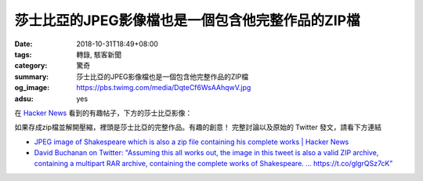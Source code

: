 莎士比亞的JPEG影像檔也是一個包含他完整作品的ZIP檔
#################################################

:date: 2018-10-31T18:49+08:00
:tags: 轉錄, 駭客新聞
:category: 驚奇
:summary: 莎士比亞的JPEG影像檔也是一個包含他完整作品的ZIP檔
:og_image: https://pbs.twimg.com/media/DqteCf6WsAAhqwV.jpg
:adsu: yes


在 `Hacker News`_ 看到的有趣帖子，下方的莎士比亞影像：

.. image:: https://pbs.twimg.com/media/DqteCf6WsAAhqwV.jpg
   :alt: 莎士比亞的JPEG影像檔也是一個包含他完整作品的ZIP檔
   :align: center

如果存成zip檔並解開壓縮，裡頭是莎士比亞的完整作品。有趣的創意！
完整討論以及原始的 Twitter 發文，請看下方連結

- `JPEG image of Shakespeare which is also a zip file containing his complete works | Hacker News <https://news.ycombinator.com/item?id=18342042>`_
- `Dаvіd Вucһаnаn on Twitter: "Assuming this all works out, the image in this tweet is also a valid ZIP archive, containing a multipart RAR archive, containing the complete works of Shakespeare. … https://t.co/glgrQSz7cK" <https://twitter.com/David3141593/status/1057042085029822464>`_

.. adsu:: 2

.. _Hacker News: https://news.ycombinator.com/

